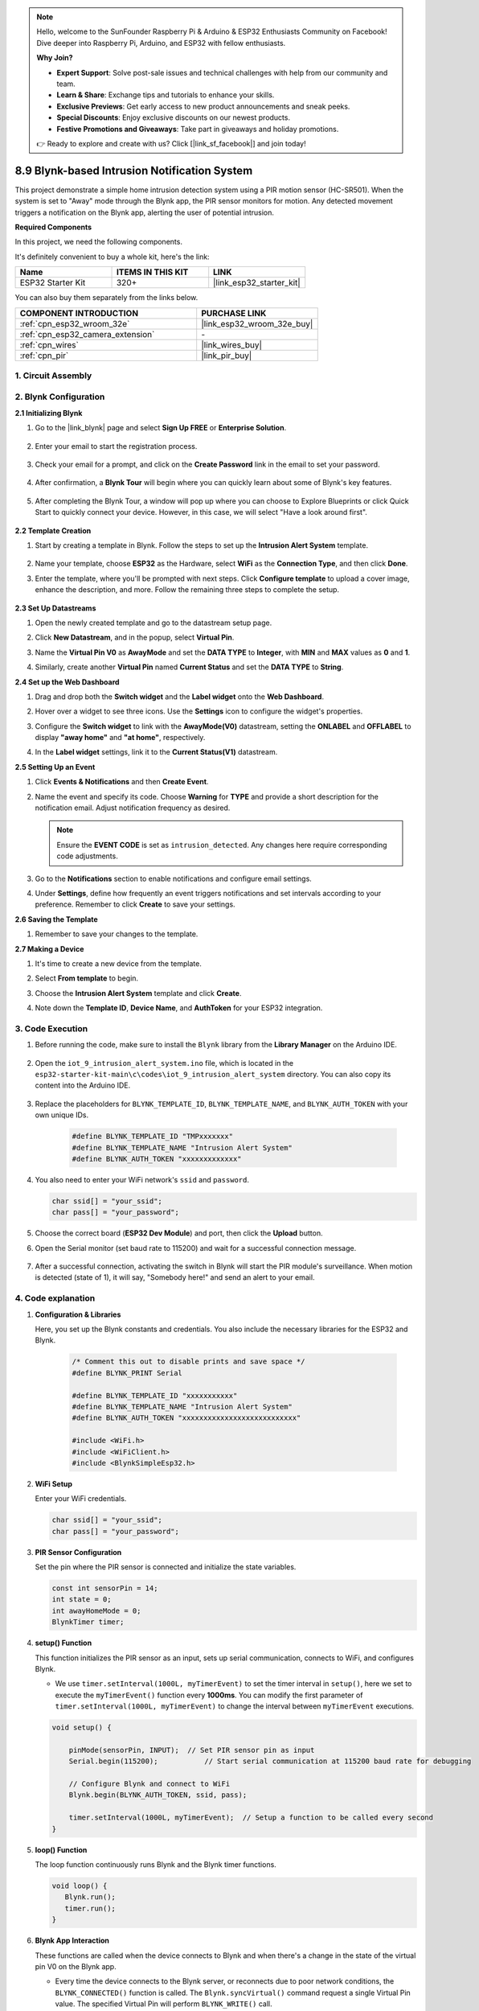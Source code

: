 

.. note::

    Hello, welcome to the SunFounder Raspberry Pi & Arduino & ESP32 Enthusiasts Community on Facebook! Dive deeper into Raspberry Pi, Arduino, and ESP32 with fellow enthusiasts.

    **Why Join?**

    - **Expert Support**: Solve post-sale issues and technical challenges with help from our community and team.
    - **Learn & Share**: Exchange tips and tutorials to enhance your skills.
    - **Exclusive Previews**: Get early access to new product announcements and sneak peeks.
    - **Special Discounts**: Enjoy exclusive discounts on our newest products.
    - **Festive Promotions and Giveaways**: Take part in giveaways and holiday promotions.

    👉 Ready to explore and create with us? Click [|link_sf_facebook|] and join today!

.. _iot_intrusion_alert_system:

8.9 Blynk-based Intrusion Notification System
=============================================

This project demonstrate a simple home intrusion detection system using a PIR motion sensor (HC-SR501).
When the system is set to "Away" mode through the Blynk app, the PIR sensor monitors for motion.
Any detected movement triggers a notification on the Blynk app, alerting the user of potential intrusion.

**Required Components**

In this project, we need the following components. 

It's definitely convenient to buy a whole kit, here's the link: 

.. list-table::
    :widths: 20 20 20
    :header-rows: 1

    *   - Name	
        - ITEMS IN THIS KIT
        - LINK
    *   - ESP32 Starter Kit
        - 320+
        - |link_esp32_starter_kit|

You can also buy them separately from the links below.

.. list-table::
    :widths: 30 20
    :header-rows: 1

    *   - COMPONENT INTRODUCTION
        - PURCHASE LINK

    *   - :ref:`cpn_esp32_wroom_32e`
        - |link_esp32_wroom_32e_buy|
    *   - :ref:`cpn_esp32_camera_extension`
        - \-
    *   - :ref:`cpn_wires`
        - |link_wires_buy|
    *   - :ref:`cpn_pir`
        - |link_pir_buy|


1. Circuit Assembly
--------------------

.. image:: ../../img/wiring/iot_9_blynk_bb.png
    :width: 60%
    :align: center

2. Blynk Configuration
----------------------

**2.1 Initializing Blynk**

1. Go to the |link_blynk| page and select **Sign Up FREE** or **Enterprise Solution**.

    .. image:: img/09_blynk_access.png
        :width: 600
        :align: center

2. Enter your email to start the registration process.

    .. image:: img/09_blynk_sign_in.png
        :align: center

3. Check your email for a prompt, and click on the **Create Password** link in the email to set your password.

    .. image:: img/09_blynk_password.png
        :align: center

4. After confirmation, a **Blynk Tour** will begin where you can quickly learn about some of Blynk's key features.

    .. image:: img/09_blynk_tour.png
        :width: 600
        :align: center


5. After completing the Blynk Tour, a window will pop up where you can choose to Explore Blueprints or click Quick Start to quickly connect your device. However, in this case, we will select "Have a look around first".

    .. image:: img/09_blynk_skip.png
        :align: center

**2.2 Template Creation**

1. Start by creating a template in Blynk. Follow the steps to set up the **Intrusion Alert System** template.

    .. image:: img/09_create_template_1_shadow.png
        :width: 600
        :align: center

2. Name your template, choose **ESP32** as the Hardware, select **WiFi** as the **Connection Type**, and then click **Done**.

   .. image:: img/09_create_template_2_shadow.png
        :width: 600
        :align: center

3. Enter the template, where you'll be prompted with next steps. Click **Configure template** to upload a cover image, enhance the description, and more. Follow the remaining three steps to complete the setup.

    .. image:: img/09_blynk_temp_steps.png
        :width: 600
        :align: center

**2.3 Set Up Datastreams**

1. Open the newly created template and go to the datastream setup page.

   .. image:: img/09_blynk_new_datastream.png
        :width: 600
        :align: center

2. Click **New Datastream**, and in the popup, select **Virtual Pin**.

   .. image:: img/09_blynk_datastream_virtual.png
        :width: 600
        :align: center

3. Name the **Virtual Pin V0** as **AwayMode** and set the **DATA TYPE** to **Integer**, with **MIN** and **MAX** values as **0** and **1**.

   .. image:: img/09_create_template_shadow.png
        :width: 600
        :align: center

4. Similarly, create another **Virtual Pin** named **Current Status** and set the **DATA TYPE** to **String**.

   .. image:: img/09_datastream_1_shadow.png
        :width: 600
        :align: center

**2.4 Set up the Web Dashboard**

1. Drag and drop both the **Switch widget** and the **Label widget** onto the **Web Dashboard**.

   .. image:: img/09_web_dashboard_1_shadow.png
        :width: 600
        :align: center

2. Hover over a widget to see three icons. Use the **Settings** icon to configure the widget's properties.

   .. image:: img/09_blynk_dashboard_set.png
        :width: 600
        :align: center

3. Configure the **Switch widget** to link with the **AwayMode(V0)** datastream, setting the **ONLABEL** and **OFFLABEL** to display **"away home"** and **"at home"**, respectively.

   .. image:: img/09_web_dashboard_2_shadow.png
        :width: 600
        :align: center

4. In the **Label widget** settings, link it to the **Current Status(V1)** datastream.

   .. image:: img/09_web_dashboard_3_shadow.png
        :width: 600
        :align: center

**2.5 Setting Up an Event**

1. Click **Events & Notifications** and then **Create Event**.

   .. image:: img/09_blynk_event_add.png
        :width: 600
        :align: center
    
2. Name the event and specify its code. Choose **Warning** for **TYPE** and provide a short description for the notification email. Adjust notification frequency as desired.

   .. note::
   
      Ensure the **EVENT CODE** is set as ``intrusion_detected``. Any changes here require corresponding code adjustments.

   .. image:: img/09_event_1_shadow.png
        :width: 600
        :align: center

3. Go to the **Notifications** section to enable notifications and configure email settings.

   .. image:: img/09_event_2_shadow.png
        :width: 600
        :align: center

4. Under **Settings**, define how frequently an event triggers notifications and set intervals according to your preference. Remember to click **Create** to save your settings.

   .. image:: img/09_event_3_shadow.png
        :width: 600
        :align: center

**2.6 Saving the Template**

1. Remember to save your changes to the template.

   .. image:: img/09_save_template_shadow.png
        :width: 600
        :align: center

**2.7 Making a Device**

1. It's time to create a new device from the template.

   .. image:: img/09_blynk_device_new.png
        :width: 600
        :align: center

2. Select **From template** to begin.

   .. image:: img/09_blynk_device_template.png
        :width: 600
        :align: center

3. Choose the **Intrusion Alert System** template and click **Create**.

   .. image:: img/09_blynk_device_template2.png
        :width: 600
        :align: center

4. Note down the **Template ID**, **Device Name**, and **AuthToken** for your ESP32 integration.

   .. image:: img/09_blynk_device_code.png
        :width: 600
        :align: center

3. Code Execution
-----------------------------
#. Before running the code, make sure to install the ``Blynk`` library from the **Library Manager** on the Arduino IDE.

    .. image:: img/09_blynk_add_library.png
        :width: 700
        :align: center

#. Open the ``iot_9_intrusion_alert_system.ino`` file, which is located in the ``esp32-starter-kit-main\c\codes\iot_9_intrusion_alert_system`` directory. You can also copy its content into the Arduino IDE.

    .. raw:: html

        <iframe src=https://create.arduino.cc/editor/sunfounder01/16bca228-64d7-4519-ac3b-833afecfcc65/preview?embed style="height:510px;width:100%;margin:10px 0" frameborder=0></iframe>


#. Replace the placeholders for ``BLYNK_TEMPLATE_ID``, ``BLYNK_TEMPLATE_NAME``, and ``BLYNK_AUTH_TOKEN`` with your own unique IDs.

    .. code-block:: arduino
    
        #define BLYNK_TEMPLATE_ID "TMPxxxxxxx"
        #define BLYNK_TEMPLATE_NAME "Intrusion Alert System"
        #define BLYNK_AUTH_TOKEN "xxxxxxxxxxxxx"

#. You also need to enter your WiFi network's ``ssid`` and ``password``.

   .. code-block:: arduino

        char ssid[] = "your_ssid";
        char pass[] = "your_password";

#. Choose the correct board (**ESP32 Dev Module**) and port, then click the **Upload** button.

#. Open the Serial monitor (set baud rate to 115200) and wait for a successful connection message.

    .. image:: img/09_blynk_upload_code.png
        :align: center

#. After a successful connection, activating the switch in Blynk will start the PIR module's surveillance. When motion is detected (state of 1), it will say, "Somebody here!" and send an alert to your email.

    .. image:: img/09_blynk_code_alarm.png
        :width: 700
        :align: center

4. Code explanation
-----------------------------

#. **Configuration & Libraries**

   Here, you set up the Blynk constants and credentials. You also include the necessary libraries for the ESP32 and Blynk.

    .. code-block:: arduino

        /* Comment this out to disable prints and save space */
        #define BLYNK_PRINT Serial

        #define BLYNK_TEMPLATE_ID "xxxxxxxxxxx"
        #define BLYNK_TEMPLATE_NAME "Intrusion Alert System"
        #define BLYNK_AUTH_TOKEN "xxxxxxxxxxxxxxxxxxxxxxxxxxx"

        #include <WiFi.h>
        #include <WiFiClient.h>
        #include <BlynkSimpleEsp32.h>

#. **WiFi Setup**

   Enter your WiFi credentials.

   .. code-block:: arduino

        char ssid[] = "your_ssid";
        char pass[] = "your_password";

#. **PIR Sensor Configuration**

   Set the pin where the PIR sensor is connected and initialize the state variables.

   .. code-block:: arduino

      const int sensorPin = 14;
      int state = 0;
      int awayHomeMode = 0;
      BlynkTimer timer;

#. **setup() Function**

   This function initializes the PIR sensor as an input, sets up serial communication, connects to WiFi, and configures Blynk.

   - We use ``timer.setInterval(1000L, myTimerEvent)`` to set the timer interval in ``setup()``, here we set to execute the ``myTimerEvent()`` function every **1000ms**. You can modify the first parameter of ``timer.setInterval(1000L, myTimerEvent)`` to change the interval between ``myTimerEvent`` executions.

   .. raw:: html
    
    <br/> 

   .. code-block:: arduino

        void setup() {

            pinMode(sensorPin, INPUT);  // Set PIR sensor pin as input
            Serial.begin(115200);           // Start serial communication at 115200 baud rate for debugging
            
            // Configure Blynk and connect to WiFi
            Blynk.begin(BLYNK_AUTH_TOKEN, ssid, pass);
            
            timer.setInterval(1000L, myTimerEvent);  // Setup a function to be called every second
        }

#. **loop() Function**

   The loop function continuously runs Blynk and the Blynk timer functions.

   .. code-block:: arduino

        void loop() {
           Blynk.run();
           timer.run();
        }

#. **Blynk App Interaction**

   These functions are called when the device connects to Blynk and when there's a change in the state of the virtual pin V0 on the Blynk app.

   - Every time the device connects to the Blynk server, or reconnects due to poor network conditions, the ``BLYNK_CONNECTED()`` function is called. The ``Blynk.syncVirtual()`` command request a single Virtual Pin value. The specified Virtual Pin will perform ``BLYNK_WRITE()`` call. 

   - Whenever the value of a virtual pin on the BLYNK server changes, it will trigger ``BLYNK_WRITE()``.

   .. raw:: html
    
    <br/> 

   .. code-block:: arduino
      
        // This function is called every time the device is connected to the Blynk.Cloud
        BLYNK_CONNECTED() {
            Blynk.syncVirtual(V0);
        }
      
        // This function is called every time the Virtual Pin 0 state changes
        BLYNK_WRITE(V0) {
            awayHomeMode = param.asInt();
            // additional logic
        }

#. **Data Handling**

   Every second, the ``myTimerEvent()`` function calls ``sendData()``. If the away mode is enabled on Blynk, it checks the PIR sensor and sends a notification to Blynk if motion is detected.

   - We use ``Blynk.virtualWrite(V1, "Somebody in your house! Please check!");`` to change the text of a label.

   - Use ``Blynk.logEvent("intrusion_detected");`` to log event to Blynk.

   .. raw:: html
    
    <br/> 

   .. code-block:: arduino

        void myTimerEvent() {
           sendData();
        }

        void sendData() {
           if (awayHomeMode == 1) {
              state = digitalRead(sensorPin);  // Read the state of the PIR sensor

              Serial.print("state:");
              Serial.println(state);

              // If the sensor detects movement, send an alert to the Blynk app
              if (state == HIGH) {
                Serial.println("Somebody here!");
                Blynk.virtualWrite(V1, "Somebody in your house! Please check!");
                Blynk.logEvent("intrusion_detected");
              }
           }
        }

**Reference**

- |link_blynk_doc|
- |link_blynk_quickstart| 
- |link_blynk_virtualWrite|
- |link_blynk_logEvent|
- |link_blynk_timer_intro|
- |link_blynk_syncing| 
- |link_blynk_write|